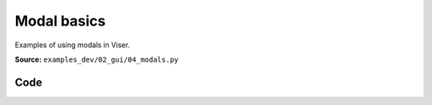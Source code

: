 Modal basics
============

Examples of using modals in Viser.

**Source:** ``examples_dev/02_gui/04_modals.py``

.. figure:: ../_static/examples/02_gui_04_modals.png
   :width: 100%
   :alt: Modal basics

Code
----

.. code-block:: python
   :linenos:

   """Modal basics
   
   Examples of using modals in Viser."""
   
   import time
   
   import viser
   
   
   def main():
       server = viser.ViserServer()
   
       @server.on_client_connect
       def _(client: viser.ClientHandle) -> None:
           with client.gui.add_modal("Modal example"):
               client.gui.add_markdown(
                   "**The input below determines the title of the modal...**"
               )
   
               gui_title = client.gui.add_text(
                   "Title",
                   initial_value="My Modal",
               )
   
               modal_button = client.gui.add_button("Show more modals")
   
               @modal_button.on_click
               def _(_) -> None:
                   with client.gui.add_modal(gui_title.value) as modal:
                       client.gui.add_markdown("This is content inside the modal!")
                       client.gui.add_button("Close").on_click(lambda _: modal.close())
   
       while True:
           time.sleep(0.15)
   
   
   if __name__ == "__main__":
       main()
   
